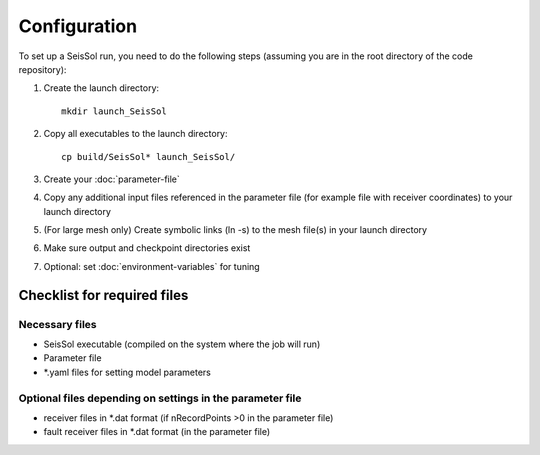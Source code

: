 .. _Configuration:

Configuration
=============

To set up a SeisSol run, you need to do the following steps (assuming
you are in the root directory of the code repository):

1. Create the launch directory:

   ::

       mkdir launch_SeisSol

2. Copy all executables to the launch directory:

   ::

       cp build/SeisSol* launch_SeisSol/

3. Create your :doc:`parameter-file`

4. Copy any additional input files referenced in the parameter file (for
   example file with receiver coordinates) to your launch directory

5. (For large mesh only) Create symbolic links (ln -s) to the mesh
   file(s) in your launch directory

6. Make sure output and checkpoint directories exist

7. Optional: set :doc:`environment-variables` for tuning

Checklist for required files
~~~~~~~~~~~~~~~~~~~~~~~~~~~~

Necessary files
^^^^^^^^^^^^^^^

-  SeisSol executable (compiled on the system where the job will run)
-  Parameter file
-  \*.yaml files for setting model parameters

Optional files depending on settings in the parameter file
^^^^^^^^^^^^^^^^^^^^^^^^^^^^^^^^^^^^^^^^^^^^^^^^^^^^^^^^^^

-  receiver files in \*.dat format (if nRecordPoints >0 in the parameter
   file)
-  fault receiver files in \*.dat format (in the parameter file)
